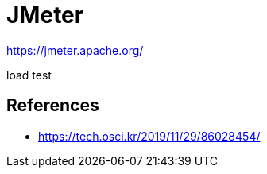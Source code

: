 = JMeter

https://jmeter.apache.org/

load test

== References
* https://tech.osci.kr/2019/11/29/86028454/[]
